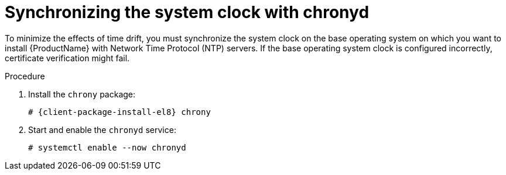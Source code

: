 [id="synchronizing-the-system-clock-with-chronyd_{context}"]
= Synchronizing the system clock with chronyd

To minimize the effects of time drift, you must synchronize the system clock on the base operating system on which you want to install {ProductName} with Network Time Protocol (NTP) servers.
If the base operating system clock is configured incorrectly, certificate verification might fail.

ifdef::katello,foreman-el,satellite[]
For more information about the `chrony` suite, see https://access.redhat.com/documentation/en-us/red_hat_enterprise_linux/9/html/configuring_basic_system_settings/configuring-time-synchronization_configuring-basic-system-settings#using-chrony-to-configure-ntp_configuring-time-synchronization[Using the Chrony suite to configure NTP] in _{RHEL} 9 guide_ or https://access.redhat.com/documentation/en-us/red_hat_enterprise_linux/8/html/configuring_basic_system_settings/configuring-time-synchronization_configuring-basic-system-settings#using-chrony-to-configure-ntp_configuring-basic-system-settings[Using the Chrony suite to configure NTP] in _{RHEL} 8 guide_.
endif::[]

.Procedure
. Install the `chrony` package:
+
[options="nowrap" subs="+quotes,attributes"]
----
# {client-package-install-el8} chrony
----
. Start and enable the `chronyd` service:
+
[options="nowrap"]
----
# systemctl enable --now chronyd
----
